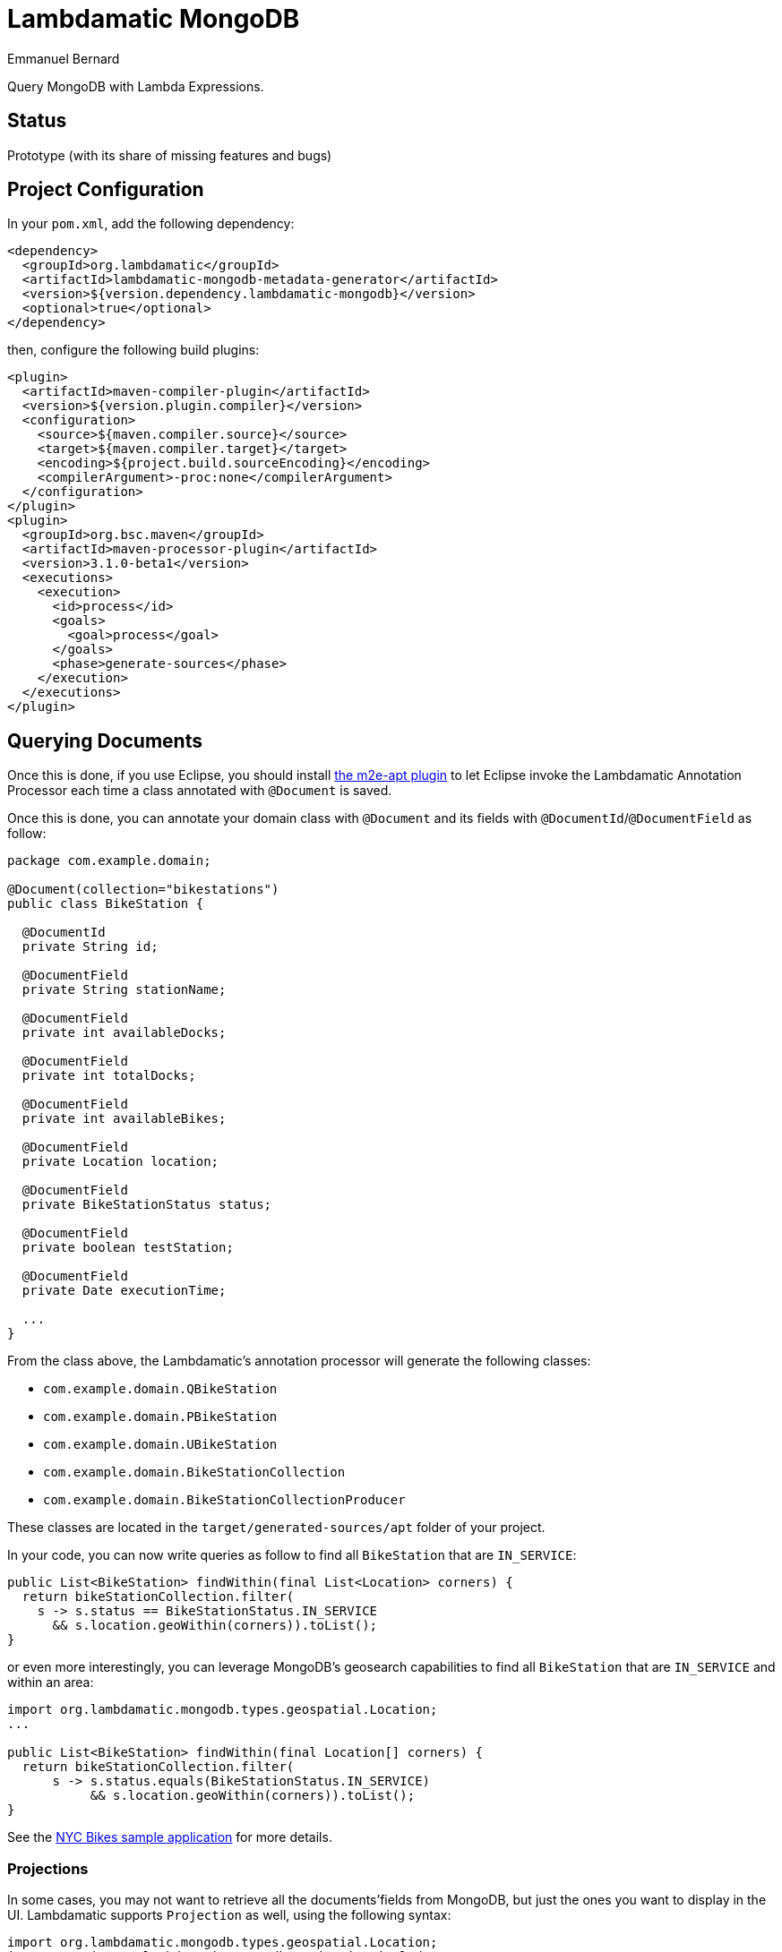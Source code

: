 = Lambdamatic MongoDB
Emmanuel Bernard
:awestruct-layout: single-page

Query MongoDB with Lambda Expressions.

== Status

Prototype (with its share of missing features and bugs)

== Project Configuration

In your `pom.xml`, add the following dependency:

[source,xml]
----
<dependency>
  <groupId>org.lambdamatic</groupId>
  <artifactId>lambdamatic-mongodb-metadata-generator</artifactId>
  <version>${version.dependency.lambdamatic-mongodb}</version>
  <optional>true</optional>
</dependency>
----

then, configure the following build plugins:

[source,xml]
----
<plugin>
  <artifactId>maven-compiler-plugin</artifactId>
  <version>${version.plugin.compiler}</version>
  <configuration>
    <source>${maven.compiler.source}</source>
    <target>${maven.compiler.target}</target>
    <encoding>${project.build.sourceEncoding}</encoding>
    <compilerArgument>-proc:none</compilerArgument>
  </configuration>
</plugin>
<plugin>
  <groupId>org.bsc.maven</groupId>
  <artifactId>maven-processor-plugin</artifactId>
  <version>3.1.0-beta1</version>
  <executions>
    <execution>
      <id>process</id>
      <goals>
        <goal>process</goal>
      </goals>
      <phase>generate-sources</phase>
    </execution>
  </executions>
</plugin>
----

== Querying Documents

Once this is done, if you use Eclipse, you should install
https://github.com/jbosstools/m2e-apt[the m2e-apt plugin] to let Eclipse invoke
the Lambdamatic Annotation Processor each time a class annotated with `@Document`
is saved.

Once this is done, you can annotate your domain class with `@Document` and its
fields with `@DocumentId`/`@DocumentField` as follow:

[source,java]
----
package com.example.domain;

@Document(collection="bikestations")
public class BikeStation {

  @DocumentId
  private String id;

  @DocumentField
  private String stationName;

  @DocumentField
  private int availableDocks;

  @DocumentField
  private int totalDocks;

  @DocumentField
  private int availableBikes;

  @DocumentField
  private Location location;

  @DocumentField
  private BikeStationStatus status;

  @DocumentField
  private boolean testStation;

  @DocumentField
  private Date executionTime;

  ...
}
----

From the class above, the Lambdamatic's annotation processor will generate the following classes:

- `com.example.domain.QBikeStation`
- `com.example.domain.PBikeStation`
- `com.example.domain.UBikeStation`
- `com.example.domain.BikeStationCollection`
- `com.example.domain.BikeStationCollectionProducer`

These classes are located in the `target/generated-sources/apt` folder of your project.

In your code, you can now write queries as follow to find all `BikeStation` that are `IN_SERVICE`:

[source,java]
----
public List<BikeStation> findWithin(final List<Location> corners) {
  return bikeStationCollection.filter(
    s -> s.status == BikeStationStatus.IN_SERVICE
      && s.location.geoWithin(corners)).toList();
}
----

or even more interestingly, you can leverage MongoDB's geosearch capabilities to find
all `BikeStation` that are `IN_SERVICE` and within an area:

[source,java]
----
import org.lambdamatic.mongodb.types.geospatial.Location;
...

public List<BikeStation> findWithin(final Location[] corners) {
  return bikeStationCollection.filter(
      s -> s.status.equals(BikeStationStatus.IN_SERVICE)
           && s.location.geoWithin(corners)).toList();
}
----


See the https://github.com/lambdamatic/lambdamatic-mongodb-citibikesnyc[NYC Bikes sample application] for more details.

=== Projections

In some cases, you may not want to retrieve all the documents'fields from MongoDB,
but just the ones you want to display in the UI. Lambdamatic supports `Projection`
as well, using the following syntax:

[source,java]
----
import org.lambdamatic.mongodb.types.geospatial.Location;
import static org.lambdamatic.mongodb.Projection.include;
...

return bikeStationCollection.filter(s -> s.status.equals(BikeStationStatus.IN_SERVICE)
    && s.location.geoWithin(corners))
    .projection(s -> include(s.stationName, s.availableBikes, s.availableDocks))
    .toList();
----

== Updating Documents

=== Full replacement
Lambdamatic supports 2 modes to update entities. The first one is the full-replacement mode:

[source,java]
----
blogEntryCollection.replace(blogEntry);
----

In this case, the document whose `id` is the one given in `blogEntry` will be
replaced with the given `blogEntry`.

=== Partial replacement

The second mode to update an existing document is by specifying the fields that need
to be updated............................................................................

[source,java]
----
Date now = new Date();
blogEntryCollection.filter(e -> e.id.equals("1")).forEach(e -> {
      e.lastUpdate = today;
            e.commentsNumber++;
            e.comments.push(comment);
        });
----
 in the example above, the document in the `blogEntryCollection` whose `id` is `1`
 will be updated in the following manner:

 - `lastUpdate` field will be set to `now`,
 - `commentsNumber` field will be incremented by `1`
 - the given `comment` sub-document will be added in the array of `comments`


== Installation/Build

Lambdamatic is not available on Maven repositories, so you'll need to build it.
Run

[source]
----
mvn clean install
----

(requires a mongod instance running and listening on default port 27017)

or

[source]
----
mvn clean install -DskiptTests=true
----

if you don't want to run the tests
